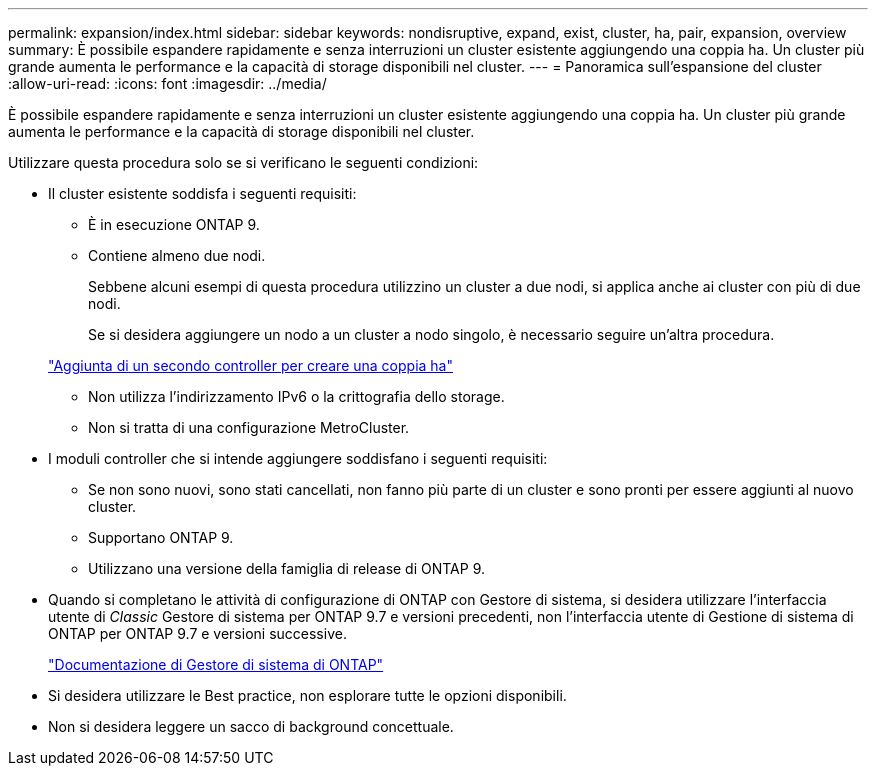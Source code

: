 ---
permalink: expansion/index.html 
sidebar: sidebar 
keywords: nondisruptive, expand, exist, cluster, ha, pair, expansion, overview 
summary: È possibile espandere rapidamente e senza interruzioni un cluster esistente aggiungendo una coppia ha. Un cluster più grande aumenta le performance e la capacità di storage disponibili nel cluster. 
---
= Panoramica sull'espansione del cluster
:allow-uri-read: 
:icons: font
:imagesdir: ../media/


[role="lead"]
È possibile espandere rapidamente e senza interruzioni un cluster esistente aggiungendo una coppia ha. Un cluster più grande aumenta le performance e la capacità di storage disponibili nel cluster.

Utilizzare questa procedura solo se si verificano le seguenti condizioni:

* Il cluster esistente soddisfa i seguenti requisiti:
+
** È in esecuzione ONTAP 9.
** Contiene almeno due nodi.
+
Sebbene alcuni esempi di questa procedura utilizzino un cluster a due nodi, si applica anche ai cluster con più di due nodi.

+
Se si desidera aggiungere un nodo a un cluster a nodo singolo, è necessario seguire un'altra procedura.

+
https://docs.netapp.com/platstor/topic/com.netapp.doc.hw-controller-add/home.html["Aggiunta di un secondo controller per creare una coppia ha"]

** Non utilizza l'indirizzamento IPv6 o la crittografia dello storage.
** Non si tratta di una configurazione MetroCluster.


* I moduli controller che si intende aggiungere soddisfano i seguenti requisiti:
+
** Se non sono nuovi, sono stati cancellati, non fanno più parte di un cluster e sono pronti per essere aggiunti al nuovo cluster.
** Supportano ONTAP 9.
** Utilizzano una versione della famiglia di release di ONTAP 9.


* Quando si completano le attività di configurazione di ONTAP con Gestore di sistema, si desidera utilizzare l'interfaccia utente di _Classic_ Gestore di sistema per ONTAP 9.7 e versioni precedenti, non l'interfaccia utente di Gestione di sistema di ONTAP per ONTAP 9.7 e versioni successive.
+
https://docs.netapp.com/us-en/ontap/["Documentazione di Gestore di sistema di ONTAP"]

* Si desidera utilizzare le Best practice, non esplorare tutte le opzioni disponibili.
* Non si desidera leggere un sacco di background concettuale.

